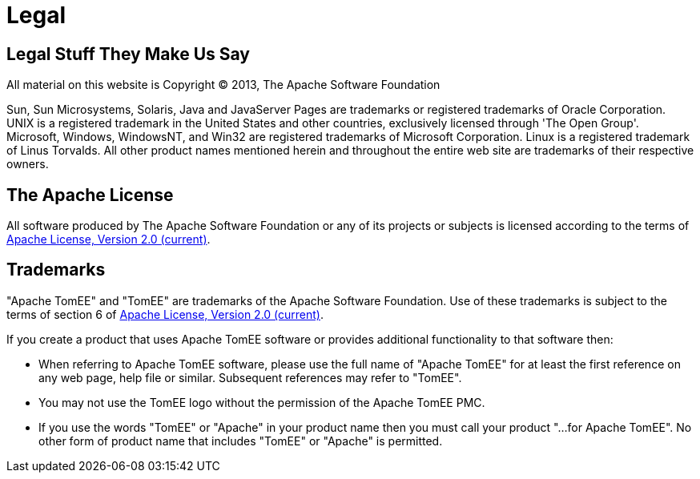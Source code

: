 = Legal

== Legal Stuff They Make Us Say

All material on this website is Copyright &copy;
2013, The Apache Software Foundation

Sun, Sun Microsystems, Solaris, Java and JavaServer Pages are trademarks or registered trademarks of Oracle Corporation.
UNIX is a registered trademark in the United States and other countries, exclusively licensed through 'The Open Group'.
Microsoft, Windows, WindowsNT, and Win32 are registered trademarks of Microsoft Corporation.
Linux is a registered trademark of Linus Torvalds.
All other product names mentioned herein and throughout the entire web site are trademarks of their respective owners.

== The Apache License

All software produced by The Apache Software Foundation or any of its projects or subjects is licensed according to the terms of http://www.apache.org/licenses/LICENSE-2.0[Apache License, Version 2.0 (current)].

== Trademarks

"Apache TomEE" and "TomEE" are trademarks of the Apache Software Foundation.
Use of these trademarks is subject to the terms of section 6 of http://www.apache.org/licenses/LICENSE-2.0[Apache License, Version 2.0 (current)].

If you create a product that uses Apache TomEE software or provides additional functionality to that software then:

* When referring to Apache TomEE software, please use the full name of "Apache TomEE" for at least the first reference on any web page, help file or similar.
Subsequent references may refer to "TomEE".
* You may not use the TomEE logo without the permission of the Apache TomEE PMC.
* If you use the words "TomEE" or "Apache" in your product name then you must call your product "...
for Apache TomEE".
No other form of product name that includes "TomEE" or "Apache" is permitted.
